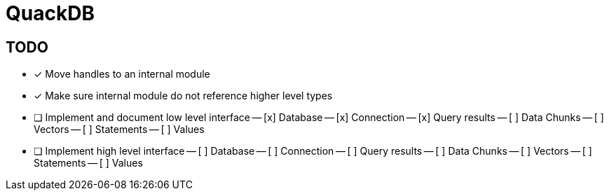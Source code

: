 = QuackDB

== TODO

- [x] Move handles to an internal module
- [x] Make sure internal module do not reference higher level types
- [ ] Implement and document low level interface
-- [x] Database
-- [x] Connection
-- [x] Query results
-- [ ] Data Chunks
-- [ ] Vectors
-- [ ] Statements
-- [ ] Values
- [ ] Implement high level interface
-- [ ] Database
-- [ ] Connection
-- [ ] Query results
-- [ ] Data Chunks
-- [ ] Vectors
-- [ ] Statements
-- [ ] Values